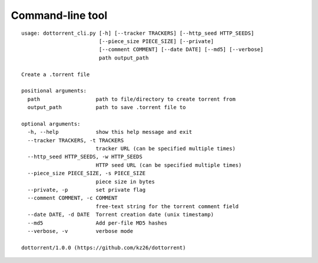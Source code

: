 Command-line tool
=================

.. highlight:: none

::

	usage: dottorrent_cli.py [-h] [--tracker TRACKERS] [--http_seed HTTP_SEEDS]
	                         [--piece_size PIECE_SIZE] [--private]
	                         [--comment COMMENT] [--date DATE] [--md5] [--verbose]
	                         path output_path

	Create a .torrent file

	positional arguments:
	  path                  path to file/directory to create torrent from
	  output_path           path to save .torrent file to

	optional arguments:
	  -h, --help            show this help message and exit
	  --tracker TRACKERS, -t TRACKERS
	                        tracker URL (can be specified multiple times)
	  --http_seed HTTP_SEEDS, -w HTTP_SEEDS
	                        HTTP seed URL (can be specified multiple times)
	  --piece_size PIECE_SIZE, -s PIECE_SIZE
	                        piece size in bytes
	  --private, -p         set private flag
	  --comment COMMENT, -c COMMENT
	                        free-text string for the torrent comment field
	  --date DATE, -d DATE  Torrent creation date (unix timestamp)
	  --md5                 Add per-file MD5 hashes
	  --verbose, -v         verbose mode

	dottorrent/1.0.0 (https://github.com/kz26/dottorrent)
